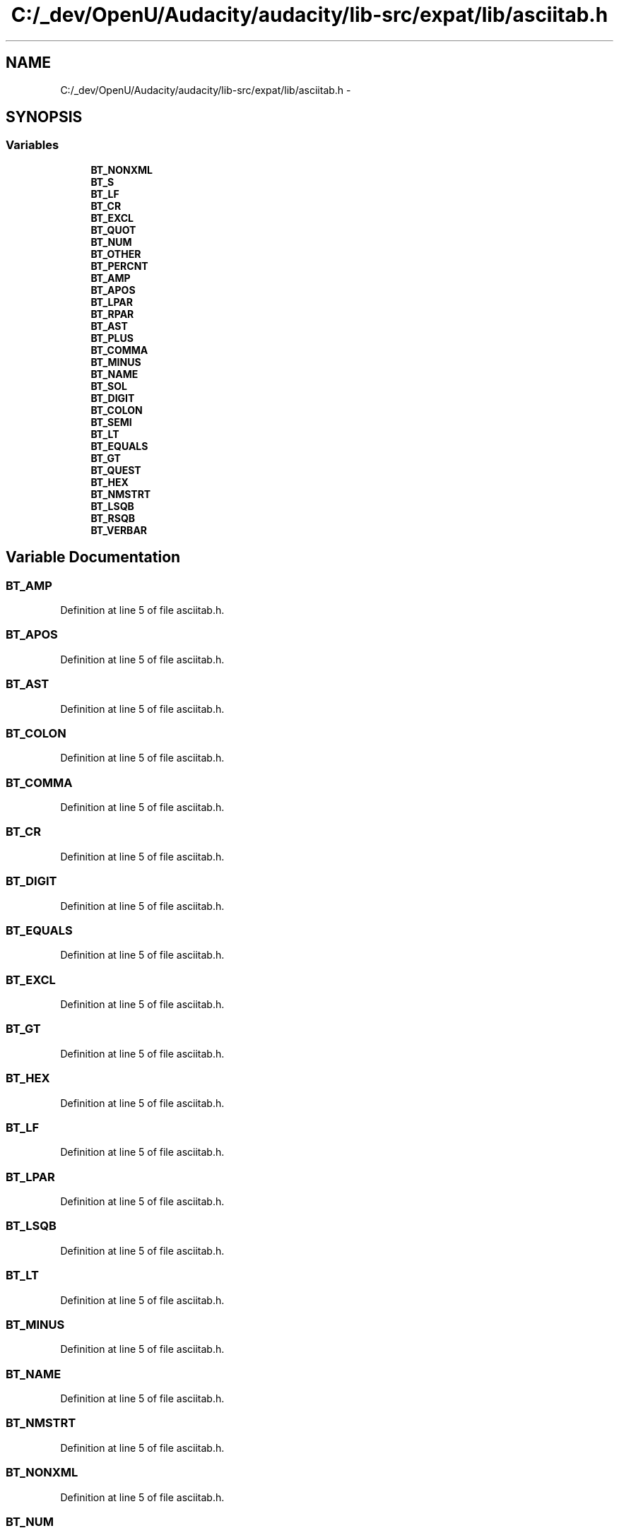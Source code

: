 .TH "C:/_dev/OpenU/Audacity/audacity/lib-src/expat/lib/asciitab.h" 3 "Thu Apr 28 2016" "Audacity" \" -*- nroff -*-
.ad l
.nh
.SH NAME
C:/_dev/OpenU/Audacity/audacity/lib-src/expat/lib/asciitab.h \- 
.SH SYNOPSIS
.br
.PP
.SS "Variables"

.in +1c
.ti -1c
.RI "\fBBT_NONXML\fP"
.br
.ti -1c
.RI "\fBBT_S\fP"
.br
.ti -1c
.RI "\fBBT_LF\fP"
.br
.ti -1c
.RI "\fBBT_CR\fP"
.br
.ti -1c
.RI "\fBBT_EXCL\fP"
.br
.ti -1c
.RI "\fBBT_QUOT\fP"
.br
.ti -1c
.RI "\fBBT_NUM\fP"
.br
.ti -1c
.RI "\fBBT_OTHER\fP"
.br
.ti -1c
.RI "\fBBT_PERCNT\fP"
.br
.ti -1c
.RI "\fBBT_AMP\fP"
.br
.ti -1c
.RI "\fBBT_APOS\fP"
.br
.ti -1c
.RI "\fBBT_LPAR\fP"
.br
.ti -1c
.RI "\fBBT_RPAR\fP"
.br
.ti -1c
.RI "\fBBT_AST\fP"
.br
.ti -1c
.RI "\fBBT_PLUS\fP"
.br
.ti -1c
.RI "\fBBT_COMMA\fP"
.br
.ti -1c
.RI "\fBBT_MINUS\fP"
.br
.ti -1c
.RI "\fBBT_NAME\fP"
.br
.ti -1c
.RI "\fBBT_SOL\fP"
.br
.ti -1c
.RI "\fBBT_DIGIT\fP"
.br
.ti -1c
.RI "\fBBT_COLON\fP"
.br
.ti -1c
.RI "\fBBT_SEMI\fP"
.br
.ti -1c
.RI "\fBBT_LT\fP"
.br
.ti -1c
.RI "\fBBT_EQUALS\fP"
.br
.ti -1c
.RI "\fBBT_GT\fP"
.br
.ti -1c
.RI "\fBBT_QUEST\fP"
.br
.ti -1c
.RI "\fBBT_HEX\fP"
.br
.ti -1c
.RI "\fBBT_NMSTRT\fP"
.br
.ti -1c
.RI "\fBBT_LSQB\fP"
.br
.ti -1c
.RI "\fBBT_RSQB\fP"
.br
.ti -1c
.RI "\fBBT_VERBAR\fP"
.br
.in -1c
.SH "Variable Documentation"
.PP 
.SS "BT_AMP"

.PP
Definition at line 5 of file asciitab\&.h\&.
.SS "BT_APOS"

.PP
Definition at line 5 of file asciitab\&.h\&.
.SS "BT_AST"

.PP
Definition at line 5 of file asciitab\&.h\&.
.SS "BT_COLON"

.PP
Definition at line 5 of file asciitab\&.h\&.
.SS "BT_COMMA"

.PP
Definition at line 5 of file asciitab\&.h\&.
.SS "BT_CR"

.PP
Definition at line 5 of file asciitab\&.h\&.
.SS "BT_DIGIT"

.PP
Definition at line 5 of file asciitab\&.h\&.
.SS "BT_EQUALS"

.PP
Definition at line 5 of file asciitab\&.h\&.
.SS "BT_EXCL"

.PP
Definition at line 5 of file asciitab\&.h\&.
.SS "BT_GT"

.PP
Definition at line 5 of file asciitab\&.h\&.
.SS "BT_HEX"

.PP
Definition at line 5 of file asciitab\&.h\&.
.SS "BT_LF"

.PP
Definition at line 5 of file asciitab\&.h\&.
.SS "BT_LPAR"

.PP
Definition at line 5 of file asciitab\&.h\&.
.SS "BT_LSQB"

.PP
Definition at line 5 of file asciitab\&.h\&.
.SS "BT_LT"

.PP
Definition at line 5 of file asciitab\&.h\&.
.SS "BT_MINUS"

.PP
Definition at line 5 of file asciitab\&.h\&.
.SS "BT_NAME"

.PP
Definition at line 5 of file asciitab\&.h\&.
.SS "BT_NMSTRT"

.PP
Definition at line 5 of file asciitab\&.h\&.
.SS "BT_NONXML"

.PP
Definition at line 5 of file asciitab\&.h\&.
.SS "BT_NUM"

.PP
Definition at line 5 of file asciitab\&.h\&.
.SS "BT_OTHER"

.PP
Definition at line 5 of file asciitab\&.h\&.
.SS "BT_PERCNT"

.PP
Definition at line 5 of file asciitab\&.h\&.
.SS "BT_PLUS"

.PP
Definition at line 5 of file asciitab\&.h\&.
.SS "BT_QUEST"

.PP
Definition at line 5 of file asciitab\&.h\&.
.SS "BT_QUOT"

.PP
Definition at line 5 of file asciitab\&.h\&.
.SS "BT_RPAR"

.PP
Definition at line 5 of file asciitab\&.h\&.
.SS "BT_RSQB"

.PP
Definition at line 5 of file asciitab\&.h\&.
.SS "BT_S"

.PP
Definition at line 5 of file asciitab\&.h\&.
.SS "BT_SEMI"

.PP
Definition at line 5 of file asciitab\&.h\&.
.SS "BT_SOL"

.PP
Definition at line 5 of file asciitab\&.h\&.
.SS "BT_VERBAR"

.PP
Definition at line 5 of file asciitab\&.h\&.
.SH "Author"
.PP 
Generated automatically by Doxygen for Audacity from the source code\&.
